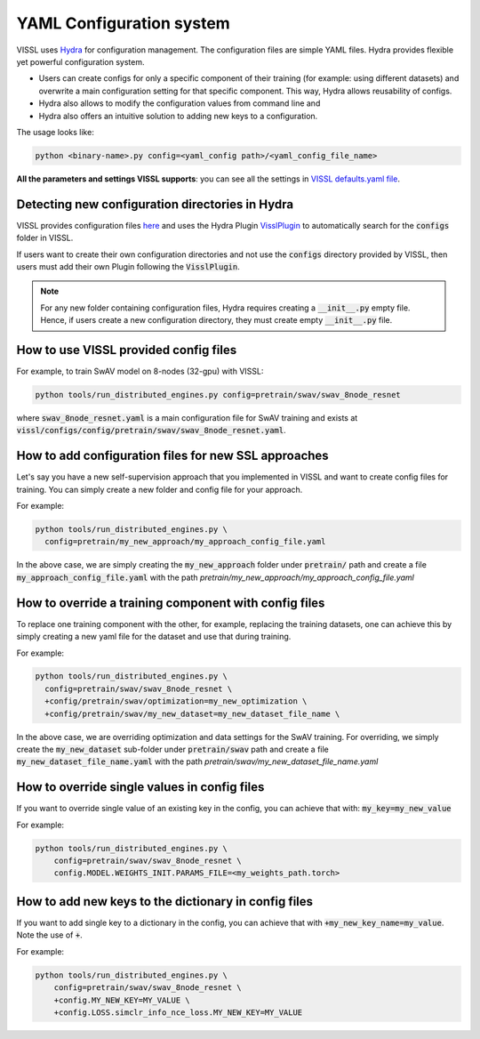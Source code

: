YAML Configuration system
=========================


VISSL uses `Hydra <https://github.com/facebookresearch/hydra>`_ for configuration management. The configuration files are simple YAML files.
Hydra provides flexible yet powerful configuration system.

- Users can create configs for only a specific component of their training (for example: using different datasets) and overwrite a main configuration setting for that specific component. This way, Hydra allows reusability of configs.
- Hydra also allows to modify the configuration values from command line and
- Hydra also offers an intuitive solution to adding new keys to a configuration.

The usage looks like:

.. code-block:: bash

    python <binary-name>.py config=<yaml_config path>/<yaml_config_file_name>

**All the parameters and settings VISSL supports**: you can see all the settings in `VISSL defaults.yaml file <https://github.com/facebookresearch/vissl/blob/main/vissl/config/defaults.yaml>`_.


Detecting new configuration directories in Hydra
------------------------------------------------------

VISSL provides configuration files `here <https://github.com/facebookresearch/vissl/tree/main/configs>`_ and uses the Hydra Plugin `VisslPlugin <https://github.com/facebookresearch/vissl/blob/main/hydra_plugins/vissl_plugin/vissl_plugin.py>`_
to automatically search for the :code:`configs` folder in VISSL.

If users want to create their own configuration directories and not use the :code:`configs` directory provided by VISSL, then users must
add their own Plugin following the :code:`VisslPlugin`.

.. note::

    For any new folder containing configuration files, Hydra requires creating a :code:`__init__.py` empty file. Hence, if users
    create a new configuration directory, they must create empty :code:`__init__.py` file.


How to use VISSL provided config files
----------------------------------------

For example, to train SwAV model on 8-nodes (32-gpu) with VISSL:

.. code-block:: bash

    python tools/run_distributed_engines.py config=pretrain/swav/swav_8node_resnet

where :code:`swav_8node_resnet.yaml` is a main configuration file for SwAV training and exists at :code:`vissl/configs/config/pretrain/swav/swav_8node_resnet.yaml`.


How to add configuration files for new SSL approaches
-------------------------------------------------------

Let's say you have a new self-supervision approach that you implemented in VISSL and want to create config files for training. You can simply create a new folder and config file for your approach.

For example:

.. code-block:: bash

    python tools/run_distributed_engines.py \
      config=pretrain/my_new_approach/my_approach_config_file.yaml

In the above case, we are simply
creating the :code:`my_new_approach` folder under :code:`pretrain/` path and create a file :code:`my_approach_config_file.yaml` with the path `pretrain/my_new_approach/my_approach_config_file.yaml`


How to override a training component with config files
---------------------------------------------------------

To replace one training component with the other, for example, replacing the training datasets, one can achieve this by simply
creating a new yaml file for the dataset and use that during training.

For example:

.. code-block:: bash

    python tools/run_distributed_engines.py \
      config=pretrain/swav/swav_8node_resnet \
      +config/pretrain/swav/optimization=my_new_optimization \
      +config/pretrain/swav/my_new_dataset=my_new_dataset_file_name \

In the above case, we are overriding optimization and data settings for the SwAV training. For overriding, we simply
create the :code:`my_new_dataset` sub-folder under :code:`pretrain/swav` path and create a file :code:`my_new_dataset_file_name.yaml` with the path `pretrain/swav/my_new_dataset_file_name.yaml`


How to override single values in config files
-----------------------------------------------

If you want to override single value of an existing key in the config, you can achieve that with: :code:`my_key=my_new_value`

For example:

.. code-block:: bash

    python tools/run_distributed_engines.py \
        config=pretrain/swav/swav_8node_resnet \
        config.MODEL.WEIGHTS_INIT.PARAMS_FILE=<my_weights_path.torch>


How to add new keys to the dictionary in config files
------------------------------------------------------

If you want to add single key to a dictionary in the config, you can achieve that with :code:`+my_new_key_name=my_value`. Note the use of :code:`+`.

For example:

.. code-block:: bash

    python tools/run_distributed_engines.py \
        config=pretrain/swav/swav_8node_resnet \
        +config.MY_NEW_KEY=MY_VALUE \
        +config.LOSS.simclr_info_nce_loss.MY_NEW_KEY=MY_VALUE
